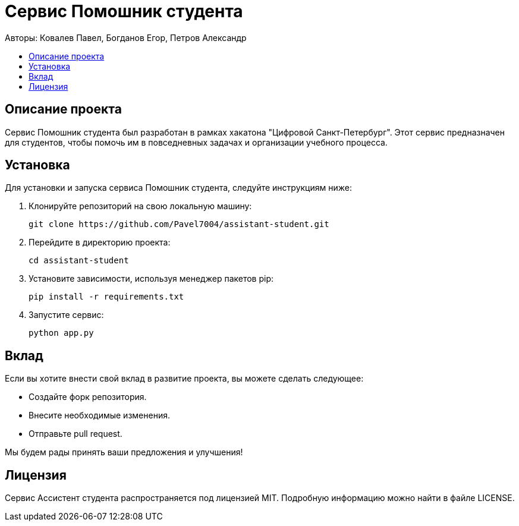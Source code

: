 = Сервис Помошник студента
:toc: macro
:toc-title:
:toclevels: 4
:icons: font

Авторы: Ковалев Павел, Богданов Егор, Петров Александр

toc::[]

== Описание проекта

Сервис Помошник студента был разработан в рамках хакатона "Цифровой Санкт-Петербург". Этот сервис предназначен 
для студентов, чтобы помочь им в повседневных задачах и организации учебного процесса.

== Установка

Для установки и запуска сервиса Помошник студента, следуйте инструкциям ниже:

1. Клонируйте репозиторий на свою локальную машину:
+
[source,sh]
----
git clone https://github.com/Pavel7004/assistant-student.git
----
2. Перейдите в директорию проекта:
+
[source,sh]
----
cd assistant-student
----
3. Установите зависимости, используя менеджер пакетов pip:
+
[source,sh]
----
pip install -r requirements.txt
----
4. Запустите сервис:
+
[source,sh]
----
python app.py
----

== Вклад

Если вы хотите внести свой вклад в развитие проекта, вы можете сделать следующее:

- Создайте форк репозитория.
- Внесите необходимые изменения.
- Отправьте pull request.

Мы будем рады принять ваши предложения и улучшения!

== Лицензия

Сервис Ассистент студента распространяется под лицензией MIT. Подробную информацию можно найти в файле LICENSE.
